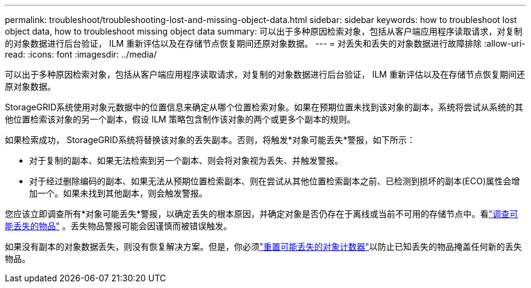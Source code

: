 ---
permalink: troubleshoot/troubleshooting-lost-and-missing-object-data.html 
sidebar: sidebar 
keywords: how to troubleshoot lost object data, how to troubleshoot missing object data 
summary: 可以出于多种原因检索对象，包括从客户端应用程序读取请求，对复制的对象数据进行后台验证， ILM 重新评估以及在存储节点恢复期间还原对象数据。 
---
= 对丢失和丢失的对象数据进行故障排除
:allow-uri-read: 
:icons: font
:imagesdir: ../media/


[role="lead"]
可以出于多种原因检索对象，包括从客户端应用程序读取请求，对复制的对象数据进行后台验证， ILM 重新评估以及在存储节点恢复期间还原对象数据。

StorageGRID系统使用对象元数据中的位置信息来确定从哪个位置检索对象。如果在预期位置未找到该对象的副本，系统将尝试从系统的其他位置检索该对象的另一个副本，假设 ILM 策略包含制作该对象的两个或更多个副本的规则。

如果检索成功， StorageGRID系统将替换该对象的丢失副本。否则，将触发*对象可能丢失*警报，如下所示：

* 对于复制的副本、如果无法检索到另一个副本、则会将对象视为丢失、并触发警报。
* 对于经过删除编码的副本、如果无法从预期位置检索副本、则在尝试从其他位置检索副本之前、已检测到损坏的副本(ECO)属性会增加一个。如果未找到其他副本，则会触发警报。


您应该立即调查所有*对象可能丢失*警报，以确定丢失的根本原因，并确定对象是否仍存在于离线或当前不可用的存储节点中。看link:../troubleshoot/investigating-potentially-lost-objects.html["调查可能丢失的物品"] 。丢失物品警报可能会因谨慎而被错误触发。

如果没有副本的对象数据丢失，则没有恢复解决方案。但是，你必须link:../troubleshoot/investigating-potentially-lost-objects.html#reset-lost-obj-count["重置可能丢失的对象计数器"]以防止已知丢失的物品掩盖任何新的丢失物品。
